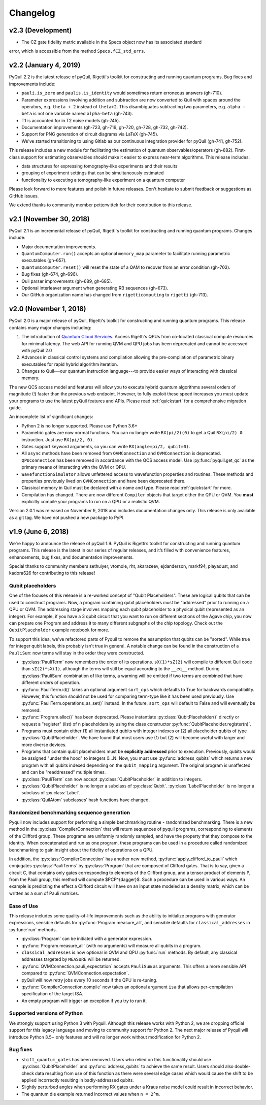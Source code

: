 Changelog
=========

v2.3 (Development)
-----------------

- The CZ gate fidelity metric available in the Specs object now has its associated standard
error, which is accessible from the method ``Specs.fCZ_std_errs``.


v2.2 (January 4, 2019)
----------------------

PyQuil 2.2 is the latest release of pyQuil, Rigetti's toolkit for constructing and running
quantum programs. Bug fixes and improvements include:

- ``pauli.is_zero`` and ``paulis.is_identity`` would sometimes return erroneous answers (gh-710).
- Parameter expressions involving addition and subtraction are now converted to Quil with spaces
  around the operators, e.g. ``theta + 2`` instead of ``theta+2``. This disambiguates subtracting
  two parameters, e.g. ``alpha - beta`` is not one variable named ``alpha-beta`` (gh-743).
- T1 is accounted for in T2 noise models (gh-745).
- Documentation improvements (gh-723, gh-719, gh-720, gh-728, gh-732, gh-742).
- Support for PNG generation of circuit diagrams via LaTeX (gh-745).
- We've started transitioning to using Gitlab as our continuous integration provider for
  pyQuil (gh-741, gh-752).

This release includes a new module for facilitating the estimation of quantum
observables/operators (gh-682). First-class support for estimating observables should
make it easier to express near-term algorithms. This release includes:

- data structures for expressing tomography-like experiments and their results
- grouping of experiment settings that can be simultaneously estimated
- functionality to executing a tomography-like experiment on a quantum computer

Please look forward to more features and polish in future releases. Don't hesitate to submit
feedback or suggestions as GitHub issues.

We extend thanks to community member petterwittek for their contribution to this release.


v2.1 (November 30, 2018)
------------------------

PyQuil 2.1 is an incremental release of pyQuil, Rigetti's toolkit for constructing and running
quantum programs. Changes include:

- Major documentation improvements.
- ``QuantumComputer.run()`` accepts an optional ``memory_map`` parameter to facilitate running
  parametric executables (gh-657).
- ``QuantumComputer.reset()`` will reset the state of a QAM to recover from an error condition
  (gh-703).
- Bug fixes (gh-674, gh-696).
- Quil parser improvements (gh-689, gh-685).
- Optional interleaver argument when generating RB sequences (gh-673).
- Our GitHub organization name has changed from ``rigetticomputing`` to ``rigetti`` (gh-713).


v2.0 (November 1, 2018)
-----------------------

PyQuil 2.0 is a major release of pyQuil, Rigetti's toolkit for constructing and running quantum
programs. This release contains many major changes including:

1. The introduction of `Quantum Cloud Services <https://www.rigetti.com/qcs>`_. Access
   Rigetti's QPUs from co-located classical compute resources for minimal latency. The
   web API for running QVM and QPU jobs has been deprecated and cannot be accessed with
   pyQuil 2.0
2. Advances in classical control systems and compilation allowing the pre-compilation of
   parametric binary executables for rapid hybrid algorithm iteration.
3. Changes to Quil---our quantum instruction language---to provide easier ways of
   interacting with classical memory.

The new QCS access model and features will allow you to execute hybrid quantum algorithms
several orders of magnitude (!) faster than the previous web endpoint. However, to fully
exploit these speed increases you must update your programs to use the latest pyQuil features
and APIs. Please read :ref:`quickstart` for a comprehensive migration guide.

An incomplete list of significant changes:

- Python 2 is no longer supported. Please use Python 3.6+
- Parametric gates are now normal functions. You can no longer write ``RX(pi/2)(0)`` to get a
  Quil ``RX(pi/2) 0`` instruction. Just use ``RX(pi/2, 0)``.
- Gates support keyword arguments, so you can write ``RX(angle=pi/2, qubit=0)``.
- All ``async`` methods have been removed from ``QVMConnection`` and ``QVMConnection`` is
  deprecated. ``QPUConnection`` has been removed in accordance with the QCS access model.
  Use :py:func:`pyquil.get_qc` as the primary means of interacting with the QVM or QPU.
- ``WavefunctionSimulator`` allows unfettered access to wavefunction properties and routines.
  These methods and properties previously lived on ``QVMConnection`` and have been deprecated
  there.
- Classical memory in Quil must be declared with a name and type. Please read :ref:`quickstart`
  for more.
- Compilation has changed. There are now different ``Compiler`` objects that target either the
  QPU or QVM. You **must** explicitly compile your programs to run on a QPU or a realistic QVM.

Version 2.0.1 was released on November 9, 2018 and includes documentation changes only. This
release is only available as a git tag. We have not pushed a new package to PyPI.


v1.9 (June 6, 2018)
-------------------

We’re happy to announce the release of pyQuil 1.9. PyQuil is Rigetti’s toolkit for constructing
and running quantum programs. This release is the latest in our series of regular releases,
and it’s filled with convenience features, enhancements, bug fixes, and documentation improvements.

Special thanks to community members sethuiyer, vtomole, rht, akarazeev, ejdanderson, markf94,
playadust, and kadora626 for contributing to this release!

Qubit placeholders
~~~~~~~~~~~~~~~~~~

One of the focuses of this release is a re-worked concept of "Qubit Placeholders". These are
logical qubits that can be used to construct programs. Now, a program containing qubit placeholders
must be "addressed" prior to running on a QPU or QVM. The addressing stage involves mapping
each qubit placeholder to a physical qubit (represented as an integer). For example, if you have
a 3 qubit circuit that you want to run on different sections of the Agave chip, you now can
prepare one Program and address it to many different subgraphs of the chip topology.
Check out the ``QubitPlaceholder`` example notebook for more.

To support this idea, we've refactored parts of Pyquil to remove the assumption that qubits
can be "sorted". While true for integer qubit labels, this probably isn't true in general.
A notable change can be found in the construction of a ``PauliSum``: now terms will stay in the
order they were constructed.

- :py:class:`PauliTerm` now remembers the order of its operations. ``sX(1)*sZ(2)`` will compile
  to different Quil code than ``sZ(2)*sX(1)``, although the terms will still be equal according
  to the ``__eq__`` method. During :py:class:`PauliSum` combination
  of like terms, a warning will be emitted if two terms are combined that have different orders
  of operation.
- :py:func:`PauliTerm.id()` takes an optional argument ``sort_ops`` which defaults to True for
  backwards compatibility. However, this function should not be used for comparing term-type like
  it has been used previously. Use :py:func:`PauliTerm.operations_as_set()` instead. In the future,
  ``sort_ops`` will default to False and will eventually be removed.
- :py:func:`Program.alloc()` has been deprecated. Please instantiate :py:class:`QubitPlaceholder()`
  directly or request a "register" (list) of ``n`` placeholders by using the class constructor
  :py:func:`QubitPlaceholder.register(n)`.
- Programs must contain either (1) all instantiated qubits with integer indexes or (2) all
  placeholder qubits of type :py:class:`QubitPlaceholder`. We have found that most users use
  (1) but (2) will become useful with larger and more diverse devices.
- Programs that contain qubit placeholders must be **explicitly addressed** prior to execution.
  Previously, qubits would be assigned "under the hood" to integers 0...N. Now, you must use
  :py:func:`address_qubits` which returns a new program with all qubits indexed depending
  on the ``qubit_mapping`` argument. The original program is unaffected and can be "readdressed"
  multiple times.
- :py:class:`PauliTerm` can now accept :py:class:`QubitPlaceholder` in addition to integers.
- :py:class:`QubitPlaceholder` is no longer a subclass of :py:class:`Qubit`.
  :py:class:`LabelPlaceholder` is no longer a subclass of :py:class:`Label`.
- :py:class:`QuilAtom` subclasses' hash functions have changed.

Randomized benchmarking sequence generation
~~~~~~~~~~~~~~~~~~~~~~~~~~~~~~~~~~~~~~~~~~~

Pyquil now includes support for performing a simple benchmarking routine - randomized
benchmarking. There is a new method in the :py:class:`CompilerConnection` that will return
sequences of pyquil programs, corresponding to elements of the Clifford group. These programs
are uniformly randomly sampled, and have the property that they compose to the identity. When
concatenated and run as one program, these programs can be used in a procedure called randomized
benchmarking to gain insight about the fidelity of operations on a QPU.

In addition, the :py:class:`CompilerConnection` has another new method,
:py:func:`apply_clifford_to_pauli` which conjugates :py:class:`PauliTerms` by
:py:class:`Program` that are composed of Clifford gates. That is to say, given a circuit C,
that contains only gates corresponding to elements of the Clifford group, and a tensor product of
elements P, from the Pauli group, this method will compute $PCP^{\dagger}$. Such a procedure can
be used in various ways. An example is predicting the effect a Clifford circuit will have on an
input state modeled as a density matrix, which can be written as a sum of Pauli matrices.


Ease of Use
~~~~~~~~~~~

This release includes some quality-of-life improvements such as the ability to initialize
programs with generator expressions, sensible defaults for :py:func:`Program.measure_all`,
and sensible defaults for ``classical_addresses`` in :py:func:`run` methods.


- :py:class:`Program` can be initiated with a generator expression.
- :py:func:`Program.measure_all` (with no arguments) will measure all qubits in a program.
- ``classical_addresses`` is now optional in QVM and QPU :py:func:`run` methods. By default,
  any classical addresses targeted by ``MEASURE`` will be returned.
- :py:func:`QVMConnection.pauli_expectation` accepts ``PauliSum`` as arguments. This offers
  a more sensible API compared to :py:func:`QVMConnection.expectation`.
- pyQuil will now retry jobs every 10 seconds if the QPU is re-tuning.
- :py:func:`CompilerConnection.compile` now takes an optional argument ``isa`` that allows
  per-compilation specification of the target ISA.
- An empty program will trigger an exception if you try to run it.

Supported versions of Python
~~~~~~~~~~~~~~~~~~~~~~~~~~~~

We strongly support using Python 3 with Pyquil. Although this release works with Python 2,
we are dropping official support for this legacy language and moving to community support for
Python 2. The next major release of Pyquil will introduce Python 3.5+ only features and will
no longer work without modification for Python 2.


Bug fixes
~~~~~~~~~

- ``shift_quantum_gates`` has been removed. Users who relied on this
  functionality should use :py:class:`QubitPlaceholder` and :py:func:`address_qubits` to
  achieve the same result. Users should also double-check data resulting from use of this function
  as there were several edge cases which would cause the shift to be applied incorrectly resulting
  in badly-addressed qubits.
- Slightly perturbed angles when performing RX gates under a Kraus noise model could result in
  incorrect behavior.
- The quantum die example returned incorrect values when ``n = 2^m``.
